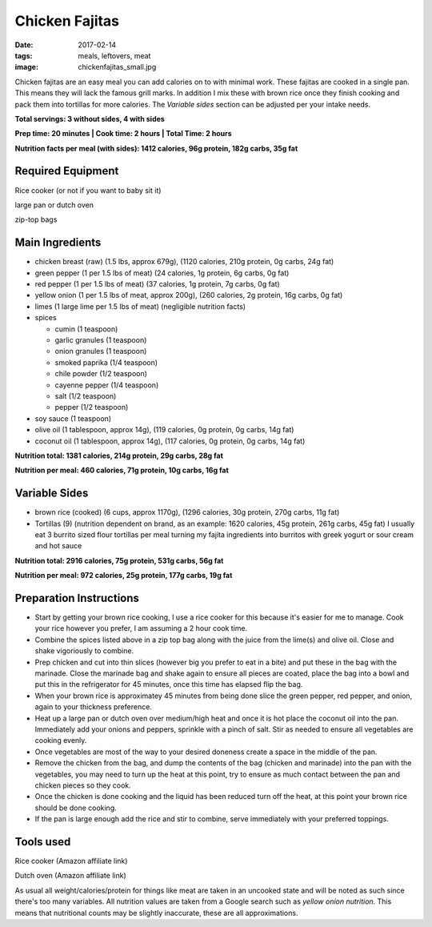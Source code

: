 Chicken Fajitas
===============
:date: 2017-02-14
:tags: meals, leftovers, meat
:image: chickenfajitas_small.jpg

Chicken fajitas are an easy meal you can add calories on to with minimal work.
These fajitas are cooked in a single pan. This means they will lack the famous
grill marks. In addition I mix these with brown rice once they finish cooking
and pack them into tortillas for more calories. The `Variable sides` section
can be adjusted per your intake needs.

.. image:: images/chickenfajitas_large.jpg
    :alt: Chicken Fajitas
    :align: left

**Total servings: 3 without sides, 4 with sides**

**Prep time: 20 minutes | Cook time: 2 hours | Total Time: 2 hours**

**Nutrition facts per meal (with sides): 1412 calories, 96g protein, 182g carbs, 35g fat**

Required Equipment
------------------
Rice cooker (or not if you want to baby sit it)

large pan or dutch oven

zip-top bags

Main Ingredients
----------------

- chicken breast (raw) (1.5 lbs, approx 679g), (1120 calories, 210g protein, 0g carbs, 24g fat)
- green pepper (1 per 1.5 lbs of meat) (24 calories, 1g protein, 6g carbs, 0g fat)
- red pepper (1 per 1.5 lbs of meat) (37 calories, 1g protein, 7g carbs, 0g fat)
- yellow onion (1 per 1.5 lbs of meat, approx 200g), (260 calories, 2g protein,
  16g carbs, 0g fat)
- limes (1 large lime per 1.5 lbs of meat) (negligible nutrition facts)
- spices

  - cumin (1 teaspoon)
  - garlic granules (1 teaspoon)
  - onion granules (1 teaspoon)
  - smoked paprika (1/4 teaspoon)
  - chile powder (1/2 teaspoon)
  - cayenne pepper (1/4 teaspoon)
  - salt (1/2 teaspoon)
  - pepper (1/2 teaspoon)
- soy sauce (1 teaspoon)
- olive oil (1 tablespoon, approx 14g), (119 calories, 0g protein, 0g carbs, 14g fat)
- coconut oil (1 tablespoon, approx 14g), (117 calories, 0g protein, 0g carbs, 14g fat)

**Nutrition total: 1381 calories, 214g protein, 29g carbs, 28g fat**

**Nutrition per meal: 460 calories, 71g protein, 10g carbs, 16g fat**

Variable Sides
--------------

- brown rice (cooked) (6 cups, approx 1170g), (1296 calories, 30g protein, 270g carbs, 11g fat)
- Tortillas (9) (nutrition dependent on brand, as an example: 1620 calories,
  45g protein, 261g carbs, 45g fat) I usually eat 3 burrito sized flour tortillas
  per meal turning my fajita ingredients into burritos with greek yogurt or
  sour cream and hot sauce

**Nutrition total: 2916 calories, 75g protein, 531g carbs, 56g fat**

**Nutrition per meal: 972 calories, 25g protein, 177g carbs, 19g fat**

Preparation Instructions
------------------------

- Start by getting your brown rice cooking, I use a rice cooker for this
  because it's easier for me to manage. Cook your rice however you prefer,
  I am assuming a 2 hour cook time.
- Combine the spices listed above in a zip top bag along with the juice from
  the lime(s) and olive oil. Close and shake vigoriously to combine.
- Prep chicken and cut into thin slices (however big you prefer to eat in a bite)
  and put these in the bag with the marinade. Close the marinade bag and shake
  again to ensure all pieces are coated, place the bag into a bowl and put this
  in the refrigerator for 45 minutes, once this time has elapsed flip the bag.
- When your brown rice is approximatey 45 minutes from being done slice the
  green pepper, red pepper, and onion, again to your thickness preference.
- Heat up a large pan or dutch oven over medium/high heat and once it is hot
  place the coconut oil into the pan. Immediately add your onions and peppers,
  sprinkle with a pinch of salt. Stir as needed to ensure all vegetables are
  cooking evenly.
- Once vegetables are most of the way to your desired doneness create a space in
  the middle of the pan.
- Remove the chicken from the bag, and dump the contents of the bag (chicken
  and marinade) into the pan with the vegetables, you may need to turn up the
  heat at this point, try to ensure as much contact between the pan and chicken
  pieces so they cook.
- Once the chicken is done cooking and the liquid has been reduced turn off the
  heat, at this point your brown rice should be done cooking.
- If the pan is large enough add the rice and stir to combine, serve immediately
  with your preferred toppings.

Tools used
----------

Rice cooker (Amazon affiliate link)

Dutch oven (Amazon affiliate link)

As usual all weight/calories/protein for things like meat are taken in an
uncooked state and will be noted as such since there's too many variables. All
nutrition values are taken from a Google search such as
`yellow onion nutrition`. This means that nutritional counts may be slightly
inaccurate, these are all approximations.
